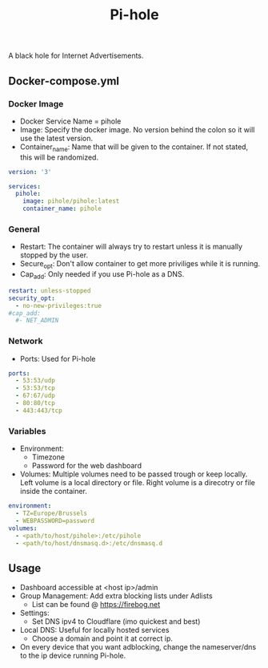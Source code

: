 #+title: Pi-hole
#+property: header-args :tangle docker-compose.yml

A black hole for Internet Advertisements.

** Docker-compose.yml
*** Docker Image

- Docker Service Name = pihole
- Image: Specify the docker image. No version behind the colon so it will use the latest version.
- Container_name: Name that will be given to the container. If not stated, this will be randomized.

#+begin_src yaml
version: '3'

services:
  pihole:
    image: pihole/pihole:latest
    container_name: pihole
#+end_src

*** General

- Restart: The container will always try to restart unless it is manually stopped by the user.
- Secure_opt: Don't allow container to get more priviliges while it is running.
- Cap_add: Only needed if you use Pi-hole as a DNS.

#+begin_src yaml
    restart: unless-stopped
    security_opt:
      - no-new-privileges:true
    #cap_add:
      #- NET_ADMIN
#+end_src

*** Network

- Ports: Used for Pi-hole

#+begin_src yaml
    ports:
      - 53:53/udp
      - 53:53/tcp
      - 67:67/udp
      - 80:80/tcp
      - 443:443/tcp
#+end_src

*** Variables

- Environment:
  - Timezone
  - Password for the web dashboard
- Volumes: Multiple volumes need to be passed trough or keep locally. Left volume is a local directory or file. Right volume is a direcotry or file inside the container.

#+begin_src yaml
    environment:
      - TZ=Europe/Brussels
      - WEBPASSWORD=password
    volumes:
      - <path/to/host/pihole>:/etc/pihole
      - <path/to/host/dnsmasq.d>:/etc/dnsmasq.d
#+end_src

** Usage

- Dashboard accessible at <host ip>/admin
- Group Management: Add extra blocking lists under Adlists
  - List can be found @ [[https://firebog.net]]
- Settings:
  - Set DNS ipv4 to Cloudflare (imo quickest and best)
- Local DNS: Useful for locally hosted services
  - Choose a domain and point it at correct ip.
- On every device that you want adblocking, change the nameserver/dns to the ip device running Pi-hole.

